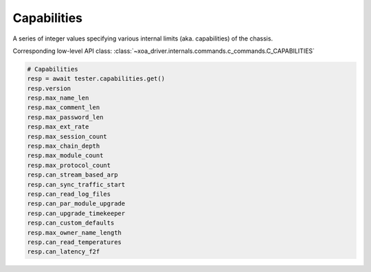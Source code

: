 Capabilities
=========================
A series of integer values specifying various internal limits (aka. capabilities) of the chassis.

Corresponding low-level API class: :class:`~xoa_driver.internals.commands.c_commands.C_CAPABILITIES`

.. code-block:: python

    # Capabilities
    resp = await tester.capabilities.get()
    resp.version
    resp.max_name_len
    resp.max_comment_len
    resp.max_password_len
    resp.max_ext_rate
    resp.max_session_count
    resp.max_chain_depth
    resp.max_module_count
    resp.max_protocol_count
    resp.can_stream_based_arp
    resp.can_sync_traffic_start
    resp.can_read_log_files
    resp.can_par_module_upgrade
    resp.can_upgrade_timekeeper
    resp.can_custom_defaults
    resp.max_owner_name_length
    resp.can_read_temperatures
    resp.can_latency_f2f
